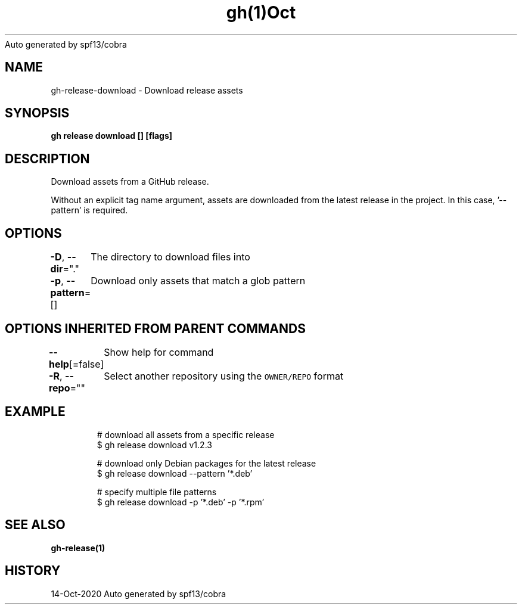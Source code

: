 .nh
.TH gh(1)Oct 2020
Auto generated by spf13/cobra

.SH NAME
.PP
gh\-release\-download \- Download release assets


.SH SYNOPSIS
.PP
\fBgh release download [] [flags]\fP


.SH DESCRIPTION
.PP
Download assets from a GitHub release.

.PP
Without an explicit tag name argument, assets are downloaded from the
latest release in the project. In this case, '\-\-pattern' is required.


.SH OPTIONS
.PP
\fB\-D\fP, \fB\-\-dir\fP="."
	The directory to download files into

.PP
\fB\-p\fP, \fB\-\-pattern\fP=[]
	Download only assets that match a glob pattern


.SH OPTIONS INHERITED FROM PARENT COMMANDS
.PP
\fB\-\-help\fP[=false]
	Show help for command

.PP
\fB\-R\fP, \fB\-\-repo\fP=""
	Select another repository using the \fB\fCOWNER/REPO\fR format


.SH EXAMPLE
.PP
.RS

.nf
# download all assets from a specific release
$ gh release download v1.2.3

# download only Debian packages for the latest release
$ gh release download \-\-pattern '*.deb'

# specify multiple file patterns
$ gh release download \-p '*.deb' \-p '*.rpm'


.fi
.RE


.SH SEE ALSO
.PP
\fBgh\-release(1)\fP


.SH HISTORY
.PP
14\-Oct\-2020 Auto generated by spf13/cobra
